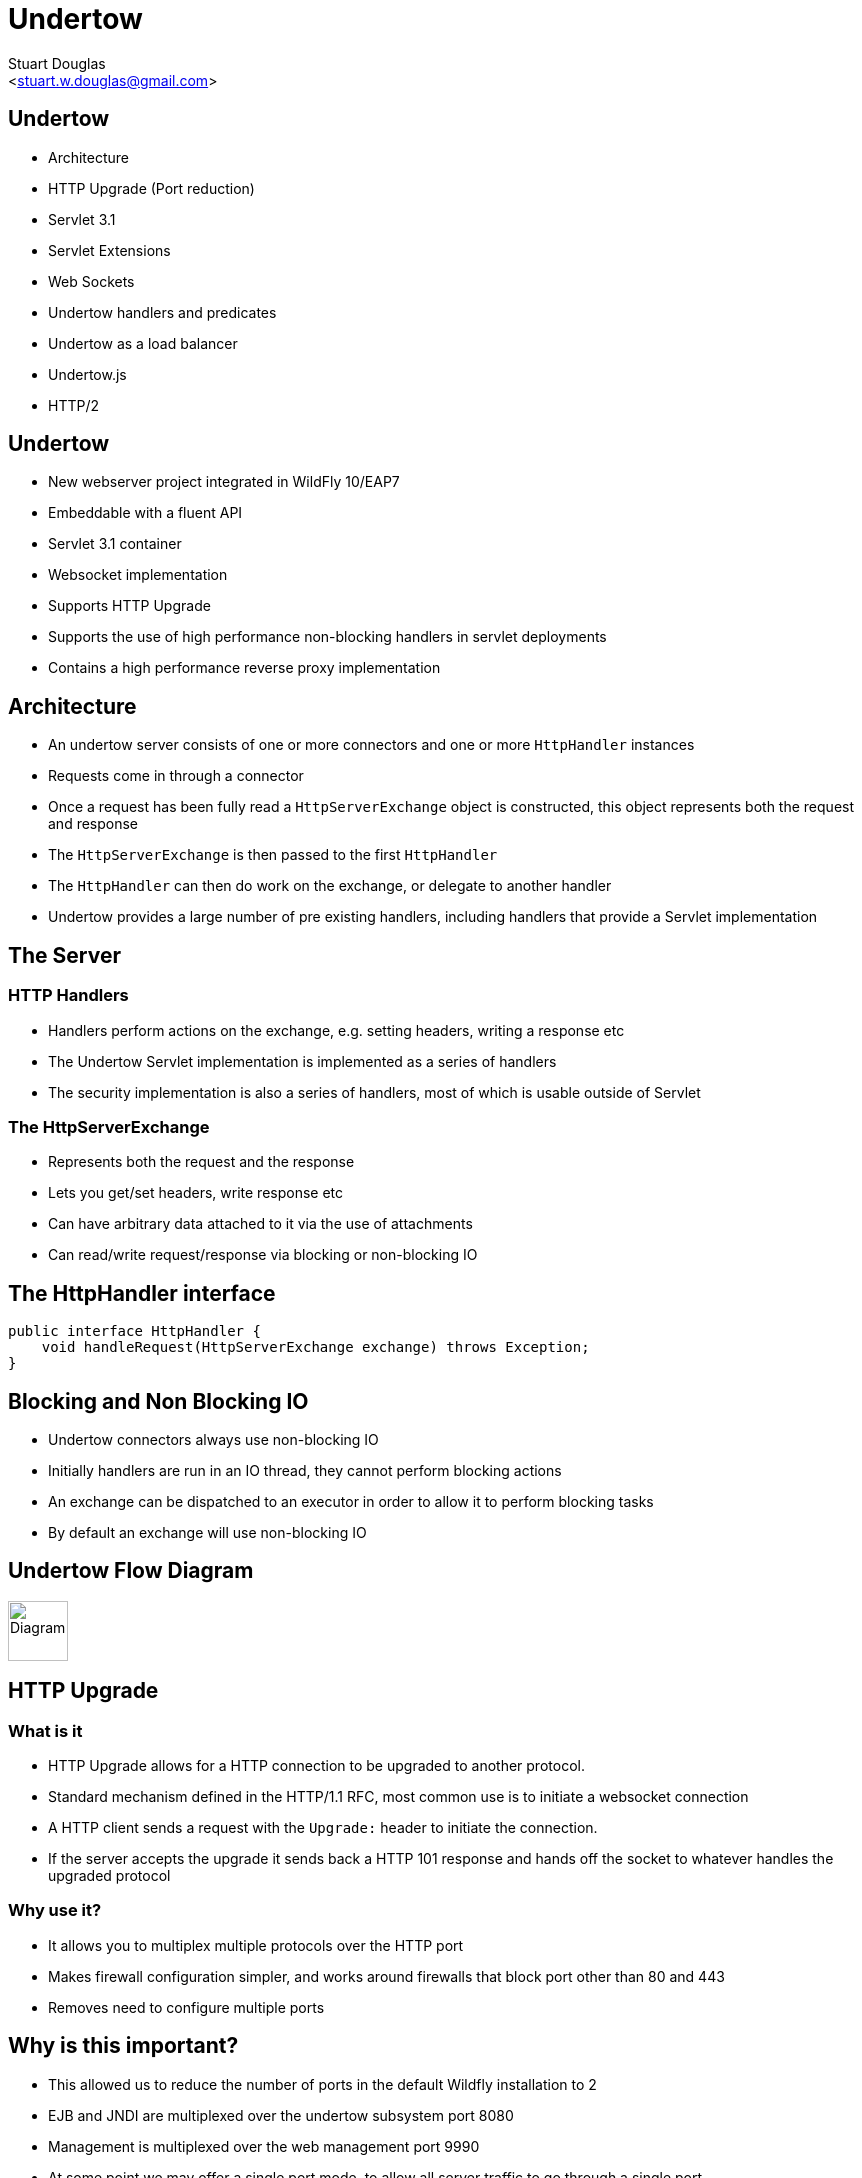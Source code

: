 Undertow
========
:author: Stuart Douglas
:email: <stuart.w.douglas@gmail.com>
///////////////////////
	Themes that you can choose includes:
	web-2.0, swiss, neon beamer
///////////////////////
:deckjs_theme: swiss2
///////////////////////
	Transitions that you can choose includes:
	fade, horizontal-slide, vertical-slide
///////////////////////
:deckjs_transition: horizontal-slide
///////////////////////
	AsciiDoc use `source-highlight` as default highlighter.

	Styles available for pygment highlighter:
	monokai, manni, perldoc, borland, colorful, default, murphy, vs, trac,
	tango, fruity, autumn, bw, emacs, vim, pastie, friendly, native,

	Uncomment following two lines if you want to highlight your code
	with `Pygments`.
///////////////////////
:pygments:
:pygments_style: default
///////////////////////
	Uncomment following line if you want to scroll inside slides
	with {down,up} arrow keys.
///////////////////////
//:scrollable:
///////////////////////
	Uncomment following line if you want to link css and js file
	from outside instead of embedding them into the output file.
///////////////////////
//:linkcss:
///////////////////////
	Uncomment following line if you want to count each incremental
	bullet as a new slide
///////////////////////
//:count_nested:
:customcss: slides.css

== Undertow

 * Architecture
 * HTTP Upgrade (Port reduction)
 * Servlet 3.1
 * Servlet Extensions
 * Web Sockets
 * Undertow handlers and predicates
 * Undertow as a load balancer
 * Undertow.js
 * HTTP/2


== Undertow

 * New webserver project integrated in WildFly 10/EAP7
 * Embeddable with a fluent API
 * Servlet 3.1 container
 * Websocket implementation
 * Supports HTTP Upgrade
 * Supports the use of high performance non-blocking handlers in servlet deployments
 * Contains a high performance reverse proxy implementation

== Architecture
 * An undertow server consists of one or more connectors and one or more `HttpHandler` instances
 * Requests come in through a connector
 * Once a request has been fully read a +HttpServerExchange+ object is constructed, this object represents both the request and response
 * The +HttpServerExchange+ is then passed to the first `HttpHandler`
 * The +HttpHandler+ can then do work on the exchange, or delegate to another handler
 * Undertow provides a large number of pre existing handlers, including handlers that provide a Servlet implementation

== The Server

=== HTTP Handlers
 * Handlers perform actions on the exchange, e.g. setting headers, writing a response etc
 * The Undertow Servlet implementation is implemented as a series of handlers
 * The security implementation is also a series of handlers, most of which is usable outside of Servlet

=== The HttpServerExchange
 * Represents both the request and the response
 * Lets you get/set headers, write response etc
 * Can have arbitrary data attached to it via the use of attachments
 * Can read/write request/response via blocking or non-blocking IO

== The HttpHandler interface

[source,java]
----
public interface HttpHandler {
    void handleRequest(HttpServerExchange exchange) throws Exception;
}
----

== Blocking and Non Blocking IO
 * Undertow connectors always use non-blocking IO
 * Initially handlers are run in an IO thread, they cannot perform blocking actions
 * An exchange can be dispatched to an executor in order to allow it to perform blocking tasks
 * By default an exchange will use non-blocking IO

== Undertow Flow Diagram

image::architecture.svg["Diagram", height=60]




== HTTP Upgrade

=== What is it

 * HTTP Upgrade allows for a HTTP connection to be upgraded to another protocol.
 * Standard mechanism defined in the HTTP/1.1 RFC, most common use is to initiate a websocket connection
 * A HTTP client sends a request with the `Upgrade:` header to initiate the connection.
 * If the server accepts the upgrade it sends back a HTTP 101 response and hands off the socket to whatever handles the upgraded protocol

=== Why use it?

 * It allows you to multiplex multiple protocols over the HTTP port
 * Makes firewall configuration simpler, and works around firewalls that block port other than 80 and 443
 * Removes need to configure multiple ports

== Why is this important?

 * This allowed us to reduce the number of ports in the default Wildfly installation to 2
 * EJB and JNDI are multiplexed over the undertow subsystem port 8080
 * Management is multiplexed over the web management port 9990
 * At some point we may offer a single port mode, to allow all server traffic to go through a single port
 * This is very important for cloud scenarios such as OpenShift, where a single physical host can handle hundreds of instances
 * The only performance overhead is the initial HTTP request, otherwise it performs identically


== HTTP Upgrade - Wildfly EJB example

=== Client Request

----
GET / HTTP/1.1
Host: example.com
Upgrade: jboss-remoting
Connection: Upgrade
----

=== Server Response

----
HTTP/1.1 101 Switching Protocols
Upgrade: jboss-remoting
Connection: Upgrade
----

== Servlet 3.1

 * Undertow provides a fully compliant Servlet 3.1 container

=== Notable Changes
 * Async IO Support
 * HTTP Upgrade Support

== Async IO

 * Servlet 3.1 now provides support for non-blocking IO

=== Traditional IO

 * Uses a thread per connection model
 * Reads and writes are blocking, the operation will not return until the operation is complete
 * A large number of connection directly translates to a large number of threads

=== Non-blocking IO

 * Read and write operation are non-blocking, instead a callback mechanism is used to let you know when the operation is complete
 * A single thread can handle a large number of connections
 * Programmers must be careful not to perform blocking operations within the IO thread
 * Non-blocking code is generally more complex to write than blocking code

== Servlet 3.1 Async IO

=== Performing an async write
 * Call `ServletRequest.startAsync()` to put the request into async mode
 * Call `ServletOutputStream.setWriteListener(WriteListener writeListener)` to put the stream into async mode
 * The write listener will be invoked after the current request has returned to the container
 * You *must* call `ServletOutputStream.isReady()` before calling `write()`
 * When `isReady()` returns true you can call `write()`
 * If the socket cannot write out all the data it will be queued, `write()` will always return immediately
 * When `isReady()` return false then you cannot write, you must return and the write listener will be invoked again
 once the stream is ready to write.

== Performing an async write (cont)

[source,java]
----
protected void doGet(final HttpServletRequest req, final HttpServletResponse resp) throws ServletException, IOException {
    final AsyncContext context = req.startAsync();
    final ServletOutputStream outputStream = resp.getOutputStream();
    final String[] messages = {"Hello ", "async ", "world"};
    outputStream.setWriteListener(new WriteListener() {
        int pos = 0;
        @Override
        public synchronized void onWritePossible() throws IOException {
            while (outputStream.isReady() && pos < messages.length()) {
                outputStream.write(messages[pos++].getBytes());
            }
            if (pos == messages.length()) context.complete();
        }
    });
}
----

== The Servlet Upgrade API

 * To upgrade the request we call `<T extends HttpUpgradeHandler> T HttpServletRequest.upgrade(Class<T> handlerClass)`
 * We are still responsible for checking for the `Upgrade` header, and setting and appropriate response headers
 * Once the request is finished the resulting `HttpUpgradeHandler` will take over the connection, and can send and receive
  data via the provided `WebConnection` and its associated streams.
 * Upgraded connection can use the async IO capabilities of `ServletInputStream` and `ServletOutputStream`

== The Servlet Upgrade API (cont)
[source,java]
----
public class MyProtocolUpgradeFilter implements Filter {

    public void doFilter(ServletRequest request, ServletResponse response, FilterChain chain) throws IOException, ServletException {

        HttpServletRequest req = (HttpServletRequest) request;
        if("my-protocol".equals(req.getHeader("Upgrade"))) {
            HttpServletResponse resp = (HttpServletResponse) response;
            resp.setHeader("Upgrade", "my-protocol");
            req.upgrade(MyProtocolHandler.class);
            return;
        }
        chain.doFilter(request, response);
    }
    ...
----

== The Servlet Upgrade API Continued
[source,java]
----
public interface HttpUpgradeHandler {

    public void init(WebConnection wc);

    public void destroy();
}

public interface WebConnection extends AutoCloseable {

    public ServletInputStream getInputStream() throws IOException;

    public ServletOutputStream getOutputStream() throws IOException;
}
----

== Embedded Undertow Servlet

 * Undertow has been designed to be easy to embed
 * Has a fluent API that makes it easy to build and deploy servlet applications
 * This API is exactly the same API that Wildfly uses to integrate Undertow
 * Can also be used by Servlet deployments to extend Undertow, and use the native API in a Servlet deployment

== Servlet Extensions
 * Undertow provides the ability to customise a deployment via the `io.undertow.servlet.ServletExtension` interface
 * Similar to a `ServletContainerInitializer` but more flexible, as any part of the deployment can be changed
 * Allows you to use native Undertow handlers in a servlet deployment, without incurring any servlet overhead
 * Gives you access to the `DeploymentInfo` structure, so you have access to the same API that Wildfly used to build the deployment

[source,java]
----
public interface ServletExtension {
    void handleDeployment(final DeploymentInfo d, final ServletContextImpl s);
}
----

== Example Extension
[source,java]
----
public void handleDeployment(final DeploymentInfo d, final ServletContextImpl s) {
    d.addInitialHandlerChainWrapper(new HandlerWrapper() {
        public HttpHandler wrap(final HttpHandler servletHandler) {
            final ResourceHandler r = Handlers.resource(d.getResourceManager());
            return Handlers.predicate(
                Predicates.suffixs(".css", ".js"), r, servletHandler);
        }
    });
}
----



== Attributes, Predicates and Handlers
 * Undertow provides a built in DSL to configure handlers
 * There are handlers that provide similar functionality to EAP6 valves
 * DSL consists of attribute, predicates and handlers
 * Attributes allow you to reference properties of the request or response
 * Predicates allow you to make a decision based on the attributes of the request or response
 * Handlers allow you to perform an action based on the request or response
 * Undertow comes with a large number of built in handlers
 * DSL is extensible

== Attributes
 * Used to specify the values that predicates act on
 * Also used in some other places such as access log configuration
=== Examples
 * `%{i,Accept}` Incoming header
 * `%{o,Content-Length}` Outgoing header
 * `%u` Remote user that was authenticated
 * `%U` Requested URL path
 * And many more (see the docs)

== Predicates
 * Return true or false based on the value of an attribute
 * Generally used to determine if a given handler should be run
=== Examples
 * `path` Matches an exact path
 * `path-prefix` Matches the start of a path
 * `path-suffix` Matches the end of a path
 * `contains` Tests than an attribute contains a given string
 * `exists` Tests that an attribute is not null
 * `regex` Performs a regex match on an attribute
 * `equals` Tests that two atrributes are equal
 * `path-template` Path template match
 * `method` Matches a specific HTTP method
 * `auth-required` Matches authenticated requests
 * `secure` Returns true if the request marked as secure (i.e. using SSL)


== Example predicates

The following predicates all match POST requests:

[source,java]
----
method[POST]
method[value=POST]
equals[{%{METHOD}, POST}]
equals[%m, "POST"]
regex[pattern="POST", value="%m", full-match=true]
----

== Example predicates (cont)

Predicates can be combined

[source,java]
----
not method[POST]
method[POST] and path-prefix["/uploads"]
path-template[value="/user/{username}/*"] and equals[%u, ${username}]
regex[pattern="/user/(.*?)./.*", value=%U, full-match=true] and equals[%u, ${1}]
----


== Built in handlers
 * Handlers perform an action on the request
 * The `set` handler is a general purpose handler that can be used to modify almost any aspect of an exchange
=== Examples
 * `rewrite` rewrites the request path
 * `set` sets an attribute on the exchange
 * `redirect` performs a redirect
 * `allowed-methods` limits the allowed methods
 * `disallowed-methods` limits the allowed methods
 * `trace` Handles HTTP TRACE requests
 * `dump-request` dumps requests to the log
 * `response-rate-limit` limits the response speed
 * `ip-access-control` provides IP based access control lists
 * And more...

== Using handlers
 * Can be used in an `expression-filter` in the Undertow subsystem
 * Can be used in `WEB-INF/undertow-handlers.conf`
 * Most filters in the Undertow subsystem take an optional predicate that determines if the filter should run

== Predicated handlers (e.g. undertow-handlers.conf)

* General form is `predicate -> handler`, if no predicate is present handler is applied to every request.
* If multiples handlers are tied to one predicate they can be chained by enclosing them in curly braces

[source,java]
----
set[attribute=%{o, Content-Type}, value='application/json']
path['/a'] -> redirect['/b']
path-prefix['/a'] -> redirect['/b${remaining}']
regex['/a(.*)'] -> { set[attribute='%{o,Location}', value='/b${1}']; response-code[302] }
----


== Reverse Proxy

 * Undertow has the ability to act as a high performance reverse proxy
 * Handles  AJP, HTTP and HTTP/2 backends
 * Supports mod_cluster
 * Configuration different for static proxy and mod_cluster based proxy

== Configuring the static reverse proxy

 * The proxy is configured with a static host list
 * Can then be added to locations under a virtual host
 * All requests to this location are forwarded

[source,java]
----
/socket-binding-group=standard-sockets/remote-destination-outbound-socket-binding=proxy:add(source-interface=public, host=localhost, port=1111)
/subsystem=undertow/configuration=handler/reverse-proxy=myproxy:add()
/subsystem=undertow/configuration=handler/reverse-proxy=myproxy/host=http\:\/\/myhost\:8080:add(outbound-socket-binding=proxy)
/subsystem=undertow/server=default-server/host=default-host/location=\/context:add(handler=myproxy)
----

== mod_cluster support
 * The mod_cluster implementation is based on the C version, ported to Java and modified to be based on Undertow
 * Functionality and operation should be basically similar
 * The management page no longer exists, instead it is monitored and managed via the management API (e.g. CLI)

=== Configuring a mod_cluster reverse proxy
 * The mod_cluster proxy handler acts as a filter
 * It will only act if it has a node registered that can handle the requests context and host
 * Otherwise the request will be passed to the local server to be handled

=== Online resources
 * http://blog.eisele.net/2015/01/developer-interview-di-11-stuart-douglas-about-wildfly9-undertow.html
 * https://github.com/stuartwdouglas/modcluster-example

== Configuring a mod_cluster reverse proxy

[source,java]
----
/socket-binding-group=standard-sockets/socket-binding=modcluster:add(port=23364, multicast-address=224.0.1.105)
/subsystem=undertow/configuration=filter/mod-cluster=modcluster:add(management-socket-binding=http, advertise-socket-binding=modcluster)
/subsystem=undertow/server=default-server/host=default-host/filter-ref=modcluster:add
----

=== Runtime monitoring and Management
* Runtime resources (nodes, contexts etc) can be managed under the mod-cluster resource
* This includes all management operations that would have previously been done under the mod_cluster management page
* http://wildscribe.github.io/Wildfly/9.0.0.CR2/subsystem/undertow/configuration/filter/mod-cluster/index.html


== Undertow.js
 * Undertow.js allows you to use JavaScript to write HTTP and REST endpoints
 * Allows you to inject Java EE resources into your JavaScript handlers
 * Provides JavaScript wrappers for some Java EE objects (such as datasources)
 * Supports pluggable template engines
 * Supports declarative security
 * Supports websockets
 * Will be tech preview for EE7
 * For full details see http://wildfly.org/news/2015/08/10/Javascript-Support-In-Wildfly/
 * Also covered in the Undertow docs

== Template Example

[source,javascript]
----
$undertow
    .onGet("/hello",
        {template: 'hello.txt', headers: {"content-type": "text/plain"}},
        [function ($exchange) {
            return {name: 'Stuart'};
        }]);
----

(hello.txt is a mustache template file)

== JSON Example

[source,javascript]
----
$undertow
    .alias('db', 'jndi:java:jboss/datasources/ExampleDS')
    .onGet("/rest/members",
        {transactional: true, {roles_allowed: ["admin", "user"]}, headers: {"content-type": "application/json"}},
        ['db', function ($exchange, db) {
            return db.select("select * from members");
        }]);
----

== HTTP/2

 * Will be tech preview in EAP7
 * Java 8 has no supported way of doing ALPN version negotiation that is required for HTTP/2
 * Requires an ALPN jar on the boot class path, specific to the version of the JVM in use
 * ALPN is planned for Java 9
 * Plans for OpenSSL bindings for EAP 7.1
 * h2c (non-SSL HTTP/2) can still be used, but it is not supported by major browsers, the main use case from an EAP7 point of view is as a replacement for AJP

== Websockets

=== Introduction

 * The websocket specification allows browsers and other clients to initiate a full duplex connection to the server
 * This connection is initiated via a HTTP upgrade request
 * Websockets is a framed protocol, all data is sent as part of a frame
 * Frames have a header that specifies the length and the frame type (+ some other stuff)

== Web Socket frames

 * Websockets defines the following frame types:
  - Text - UTF-8 text frame
  - Binary - Raw binary data
  - Ping - Either side can send this to verify the the other endpoint is still connected
  - Pong - Response to a ping frame
  - Close - Sent to indicate the connection is being closed
  - Continuation - Continuation of a text or binary frame

== Wildfly websocket support

 * Wildfly supports websockets using Undertow's websocket implementation
 * Provides support for the standard Java Web Socket API (JSR-356, a required part of EE7)
 * Because of this frameworks such as Atmosphere that use JSR-356 work out of the box

== The Java Web Socket API
 * The Websocket API provides both annotated and programatic API's to send an receive Websocket messages
 * It can act as both the server and the client
 * It provides a means of customising deployed endpoints via the `javax.websocket.server.ServerApplicationConfig` interface
 * Provides `Encoder` and `Decoder` interfaces, to encode objects as messages and visa versa

== Annotated Server Endpoint Example

[source,java]
----
@ServerEndpoint("/websocket/{name}") //note the URL template.
public class HelloEndpoint {

    @OnOpen //invoked when the client first connects
    public void onOpen(final Session session) {
        session.getAsyncRemote().sendText("hi");
    }

    @OnMessage //handles text messages
    public String message(String message, @PathParam("name") String name) {
        return "Hello " + name + " you sent" + message;
    }
}
----

== Another Annotated Server Endpoint Example

[source,java]
----
@ServerEndpoint("/websocket/{name}") //note the URL template.
public class HelloEndpoint {

    @OnMessage //handles binary messages
    public byte[] binaryMessage(byte[] binaryMessage) {
        return binaryMessage; //echo binary data
    }

    @OnClose //invoked when the connection is closed
    public void onClose(final Session session) {
        System.out.println("Connection closed");
    }
}
----

== Annotated Client Endpoint Example

[source,java]
----
@ClientEndpoint
public class AnnotatedClientEndpoint {

    @OnOpen
    public void onOpen(final Session session) {
        session.getAsyncRemote().sendText("hi");
    }

    @OnMessage
    public void onMessage(final String message, final Session session) {
        System.out.println(message);
    }
}
----

== Connecting an Annotated Client Endpoint

[source,java]
----
ServerContainer sc = servletContext.getAttribute("javax.websocket.server.ServerContainer");
Session session = sc.connectToServer(AnnotatedClientEndpoint.class, new URI("ws://example.com/chat/Stuart"));
Future<Void> future = session.getAsyncRemote().sendText("Hello Websocket");
----
